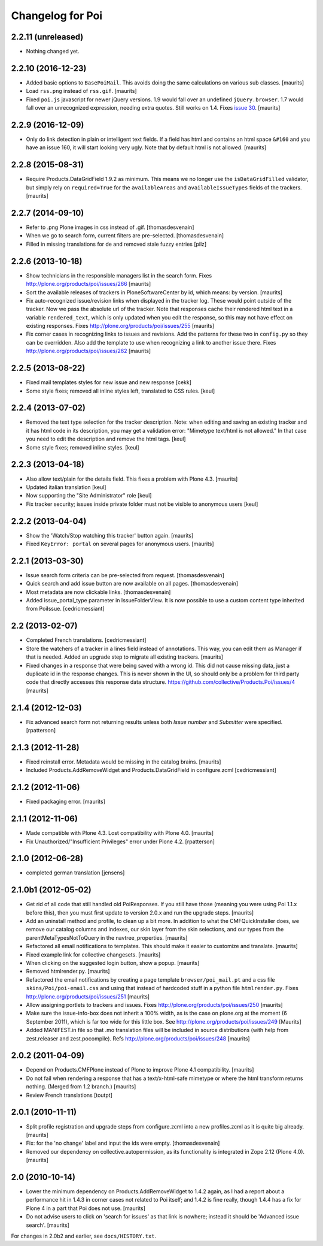 Changelog for Poi
=================


2.2.11 (unreleased)
-------------------

- Nothing changed yet.


2.2.10 (2016-12-23)
-------------------

- Added basic options to ``BasePoiMail``.  This avoids doing the same
  calculations on various sub classes.  [maurits]

- Load ``rss.png`` instead of ``rss.gif``.  [maurits]

- Fixed ``poi.js`` javascript for newer jQuery versions.  1.9 would
  fall over an undefined ``jQuery.browser``.  1.7 would fall over an
  unrecognized expression, needing extra quotes.  Still works on 1.4.
  Fixes `issue 30 <https://github.com/collective/Products.Poi/issues/30>`_.
  [maurits]


2.2.9 (2016-12-09)
------------------

- Only do link detection in plain or intelligent text fields.  If a
  field has html and contains an html space ``&#160`` and you have an
  issue 160, it will start looking very ugly.  Note that by default
  html is not allowed.  [maurits]


2.2.8 (2015-08-31)
------------------

- Require Products.DataGridField 1.9.2 as minimum.  This means we no
  longer use the ``isDataGridFilled`` validator, but simply rely on
  ``required=True`` for the ``availableAreas`` and
  ``availableIssueTypes`` fields of the trackers.
  [maurits]


2.2.7 (2014-09-10)
------------------

- Refer to .png Plone images in css instead of .gif.
  [thomasdesvenain]

- When we go to search form, current filters are pre-selected.
  [thomasdesvenain]

- Filled in missing translations for de and removed stale fuzzy entries
  [pilz]


2.2.6 (2013-10-18)
------------------

- Show technicians in the responsible managers list in the search
  form.
  Fixes http://plone.org/products/poi/issues/266
  [maurits]

- Sort the available releases of trackers in PloneSoftwareCenter by
  id, which means: by version.
  [maurits]

- Fix auto-recognized issue/revision links when displayed in the
  tracker log.  These would point outside of the tracker.  Now we pass
  the absolute url of the tracker.  Note that responses cache their
  rendered html text in a variable ``rendered_text``, which is only
  updated when you edit the response, so this may not have effect on
  existing responses.
  Fixes http://plone.org/products/poi/issues/255
  [maurits]

- Fix corner cases in recognizing links to issues and revisions.  Add
  the patterns for these two in ``config.py`` so they can be
  overridden.  Also add the template to use when recognizing a link to
  another issue there.
  Fixes http://plone.org/products/poi/issues/262
  [maurits]


2.2.5 (2013-08-22)
------------------

- Fixed mail templates styles for new issue and new response
  [cekk]

- Some style fixes; removed all inline styles left, translated to
  CSS rules.
  [keul]

2.2.4 (2013-07-02)
------------------

- Removed the text type selection for the tracker description.  Note:
  when editing and saving an existing tracker and it has html code in
  its description, you may get a validation error: "Mimetype text/html
  is not allowed."  In that case you need to edit the description and
  remove the html tags.
  [keul]

- Some style fixes; removed inline styles.
  [keul]


2.2.3 (2013-04-18)
------------------

- Also allow text/plain for the details field.  This fixes a problem
  with Plone 4.3.
  [maurits]

- Updated italian translation
  [keul]

- Now supporting the "Site Administrator" role
  [keul]

- Fix tracker security; issues inside private folder
  must not be visible to anonymous users
  [keul]


2.2.2 (2013-04-04)
------------------

- Show the 'Watch/Stop watching this tracker' button again.
  [maurits]

- Fixed ``KeyError: portal`` on several pages for anonymous users.
  [maurits]


2.2.1 (2013-03-30)
------------------

- Issue search form criteria can be pre-selected from request.
  [thomasdesvenain]

- Quick search and add issue button are now available on all pages.
  [thomasdesvenain]

- Most metadata are now clickable links.
  [thomasdesvenain]

- Added issue_portal_type parameter in IssueFolderView.  It is now
  possible to use a custom content type inherited from PoiIssue.
  [cedricmessiant]


2.2 (2013-02-07)
----------------


- Completed French translations.
  [cedricmessiant]

- Store the watchers of a tracker in a lines field instead of
  annotations.  This way, you can edit them as Manager if that is
  needed.  Added an upgrade step to migrate all existing trackers.
  [maurits]

- Fixed changes in a response that were being saved with a wrong id.
  This did not cause missing data, just a duplicate id in the response
  changes.  This is never shown in the UI, so should only be a problem
  for third party code that directly accesses this response data
  structure.
  https://github.com/collective/Products.Poi/issues/4
  [maurits]


2.1.4 (2012-12-03)
------------------

- Fix advanced search form not returning results unless both `Issue
  number` and `Submitter` were specified.
  [rpatterson]


2.1.3 (2012-11-28)
------------------

- Fixed reinstall error.  Metadata would be missing in the catalog
  brains.
  [maurits]

- Included Products.AddRemoveWidget and Products.DataGridField in configure.zcml
  [cedricmessiant]


2.1.2 (2012-11-06)
------------------

- Fixed packaging error.
  [maurits]


2.1.1 (2012-11-06)
------------------

- Made compatible with Plone 4.3.  Lost compatibility with Plone 4.0.
  [maurits]

- Fix Unauthorized/"Insufficient Privileges" error under Plone 4.2.
  [rpatterson]


2.1.0 (2012-06-28)
------------------

- completed german translation [jensens]


2.1.0b1 (2012-05-02)
--------------------

- Get rid of all code that still handled old PoiResponses.  If you
  still have those (meaning you were using Poi 1.1.x before this),
  then you must first update to version 2.0.x and run the upgrade
  steps.
  [maurits]

- Add an uninstall method and profile, to clean up a bit more.  In
  addition to what the CMFQuickInstaller does, we remove our catalog
  columns and indexes, our skin layer from the skin selections, and
  our types from the parentMetaTypesNotToQuery in the
  navtree_properties.
  [maurits]

- Refactored all email notifications to templates. This should make it
  easier to customize and translate.
  [maurits]

- Fixed example link for collective changesets.
  [maurits]

- When clicking on the suggested login button, show a popup.
  [maurits]

- Removed htmlrender.py.
  [maurits]

- Refactored the email notifications by creating a page template
  ``browser/poi_mail.pt`` and a css file ``skins/Poi/poi-email.css``
  and using that instead of hardcoded stuff in a python file
  ``htmlrender.py``.
  Fixes http://plone.org/products/poi/issues/251
  [maurits]

- Allow assigning portlets to trackers and issues.
  Fixes http://plone.org/products/poi/issues/250
  [maurits]

- Make sure the issue-info-box does not inherit a 100% width, as is the
  case on plone.org at the moment (6 September 2011), which is far too
  wide for this little box.
  See http://plone.org/products/poi/issues/249
  [Maurits]

- Added MANIFEST.in file so that .mo translation files will be
  included in source distributions (with help from zest.releaser and
  zest.pocompile).
  Refs http://plone.org/products/poi/issues/248
  [maurits]


2.0.2 (2011-04-09)
------------------

- Depend on Products.CMFPlone instead of Plone to improve Plone 4.1
  compatibility.
  [maurits]

- Do not fail when rendering a response that has a text/x-html-safe
  mimetype or where the html transform returns nothing.  (Merged from
  1.2 branch.)
  [maurits]

- Review French translations
  [toutpt]


2.0.1 (2010-11-11)
------------------

- Split profile registration and upgrade steps from configure.zcml
  into a new profiles.zcml as it is quite big already.
  [maurits]

- Fix: for the 'no change' label and input the ids were empty.
  [thomasdesvenain]

- Removed our dependency on collective.autopermission, as its
  functionality is integrated in Zope 2.12 (Plone 4.0).
  [maurits]


2.0 (2010-10-14)
----------------

- Lower the minimum dependency on Products.AddRemoveWidget to 1.4.2
  again, as I had a report about a performance hit in 1.4.3 in corner
  cases not related to Poi itself; and 1.4.2 is fine really, though
  1.4.4 has a fix for Plone 4 in a part that Poi does not use.
  [maurits]

- Do not advise users to click on 'search for issues' as that link is
  nowhere; instead it should be 'Advanced issue search'.
  [maurits]

For changes in 2.0b2 and earlier, see ``docs/HISTORY.txt``.
